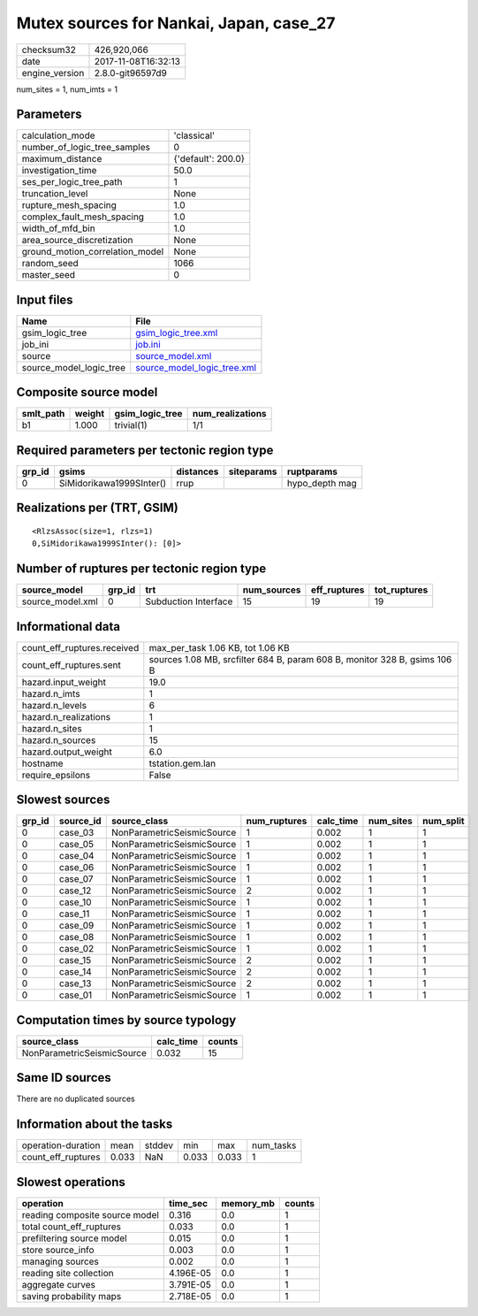 Mutex sources for Nankai, Japan, case_27
========================================

============== ===================
checksum32     426,920,066        
date           2017-11-08T16:32:13
engine_version 2.8.0-git96597d9   
============== ===================

num_sites = 1, num_imts = 1

Parameters
----------
=============================== ==================
calculation_mode                'classical'       
number_of_logic_tree_samples    0                 
maximum_distance                {'default': 200.0}
investigation_time              50.0              
ses_per_logic_tree_path         1                 
truncation_level                None              
rupture_mesh_spacing            1.0               
complex_fault_mesh_spacing      1.0               
width_of_mfd_bin                1.0               
area_source_discretization      None              
ground_motion_correlation_model None              
random_seed                     1066              
master_seed                     0                 
=============================== ==================

Input files
-----------
======================= ============================================================
Name                    File                                                        
======================= ============================================================
gsim_logic_tree         `gsim_logic_tree.xml <gsim_logic_tree.xml>`_                
job_ini                 `job.ini <job.ini>`_                                        
source                  `source_model.xml <source_model.xml>`_                      
source_model_logic_tree `source_model_logic_tree.xml <source_model_logic_tree.xml>`_
======================= ============================================================

Composite source model
----------------------
========= ====== =============== ================
smlt_path weight gsim_logic_tree num_realizations
========= ====== =============== ================
b1        1.000  trivial(1)      1/1             
========= ====== =============== ================

Required parameters per tectonic region type
--------------------------------------------
====== ======================== ========= ========== ==============
grp_id gsims                    distances siteparams ruptparams    
====== ======================== ========= ========== ==============
0      SiMidorikawa1999SInter() rrup                 hypo_depth mag
====== ======================== ========= ========== ==============

Realizations per (TRT, GSIM)
----------------------------

::

  <RlzsAssoc(size=1, rlzs=1)
  0,SiMidorikawa1999SInter(): [0]>

Number of ruptures per tectonic region type
-------------------------------------------
================ ====== ==================== =========== ============ ============
source_model     grp_id trt                  num_sources eff_ruptures tot_ruptures
================ ====== ==================== =========== ============ ============
source_model.xml 0      Subduction Interface 15          19           19          
================ ====== ==================== =========== ============ ============

Informational data
------------------
=========================== =========================================================================
count_eff_ruptures.received max_per_task 1.06 KB, tot 1.06 KB                                        
count_eff_ruptures.sent     sources 1.08 MB, srcfilter 684 B, param 608 B, monitor 328 B, gsims 106 B
hazard.input_weight         19.0                                                                     
hazard.n_imts               1                                                                        
hazard.n_levels             6                                                                        
hazard.n_realizations       1                                                                        
hazard.n_sites              1                                                                        
hazard.n_sources            15                                                                       
hazard.output_weight        6.0                                                                      
hostname                    tstation.gem.lan                                                         
require_epsilons            False                                                                    
=========================== =========================================================================

Slowest sources
---------------
====== ========= ========================== ============ ========= ========= =========
grp_id source_id source_class               num_ruptures calc_time num_sites num_split
====== ========= ========================== ============ ========= ========= =========
0      case_03   NonParametricSeismicSource 1            0.002     1         1        
0      case_05   NonParametricSeismicSource 1            0.002     1         1        
0      case_04   NonParametricSeismicSource 1            0.002     1         1        
0      case_06   NonParametricSeismicSource 1            0.002     1         1        
0      case_07   NonParametricSeismicSource 1            0.002     1         1        
0      case_12   NonParametricSeismicSource 2            0.002     1         1        
0      case_10   NonParametricSeismicSource 1            0.002     1         1        
0      case_11   NonParametricSeismicSource 1            0.002     1         1        
0      case_09   NonParametricSeismicSource 1            0.002     1         1        
0      case_08   NonParametricSeismicSource 1            0.002     1         1        
0      case_02   NonParametricSeismicSource 1            0.002     1         1        
0      case_15   NonParametricSeismicSource 2            0.002     1         1        
0      case_14   NonParametricSeismicSource 2            0.002     1         1        
0      case_13   NonParametricSeismicSource 2            0.002     1         1        
0      case_01   NonParametricSeismicSource 1            0.002     1         1        
====== ========= ========================== ============ ========= ========= =========

Computation times by source typology
------------------------------------
========================== ========= ======
source_class               calc_time counts
========================== ========= ======
NonParametricSeismicSource 0.032     15    
========================== ========= ======

Same ID sources
---------------
There are no duplicated sources

Information about the tasks
---------------------------
================== ===== ====== ===== ===== =========
operation-duration mean  stddev min   max   num_tasks
count_eff_ruptures 0.033 NaN    0.033 0.033 1        
================== ===== ====== ===== ===== =========

Slowest operations
------------------
============================== ========= ========= ======
operation                      time_sec  memory_mb counts
============================== ========= ========= ======
reading composite source model 0.316     0.0       1     
total count_eff_ruptures       0.033     0.0       1     
prefiltering source model      0.015     0.0       1     
store source_info              0.003     0.0       1     
managing sources               0.002     0.0       1     
reading site collection        4.196E-05 0.0       1     
aggregate curves               3.791E-05 0.0       1     
saving probability maps        2.718E-05 0.0       1     
============================== ========= ========= ======